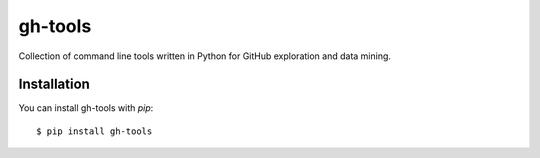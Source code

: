 ========
gh-tools
========

Collection of command line tools written in Python for GitHub exploration and 
data mining.

------------
Installation
------------

You can install gh-tools with `pip`::

    $ pip install gh-tools

